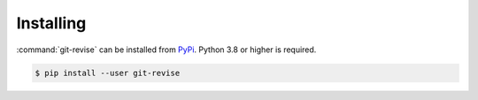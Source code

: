 Installing
==========

:command:`git-revise` can be installed from PyPi_. Python 3.8 or higher is
required.

.. code-block:: bash

  $ pip install --user git-revise

.. _PyPi: https://pypi.org/project/git-revise/
